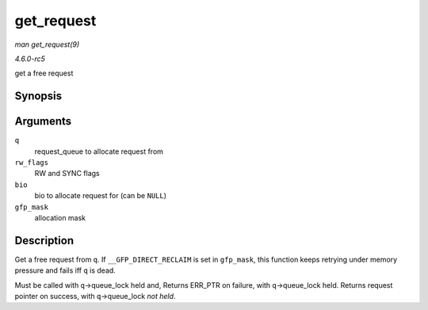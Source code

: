 .. -*- coding: utf-8; mode: rst -*-

.. _API-get-request:

===========
get_request
===========

*man get_request(9)*

*4.6.0-rc5*

get a free request


Synopsis
========

.. c:function:: struct request * get_request( struct request_queue * q, int rw_flags, struct bio * bio, gfp_t gfp_mask )

Arguments
=========

``q``
    request_queue to allocate request from

``rw_flags``
    RW and SYNC flags

``bio``
    bio to allocate request for (can be ``NULL``)

``gfp_mask``
    allocation mask


Description
===========

Get a free request from ``q``. If ``__GFP_DIRECT_RECLAIM`` is set in
``gfp_mask``, this function keeps retrying under memory pressure and
fails iff ``q`` is dead.

Must be called with ``q``->queue_lock held and, Returns ERR_PTR on
failure, with ``q``->queue_lock held. Returns request pointer on
success, with ``q``->queue_lock *not held*.


.. ------------------------------------------------------------------------------
.. This file was automatically converted from DocBook-XML with the dbxml
.. library (https://github.com/return42/sphkerneldoc). The origin XML comes
.. from the linux kernel, refer to:
..
.. * https://github.com/torvalds/linux/tree/master/Documentation/DocBook
.. ------------------------------------------------------------------------------
